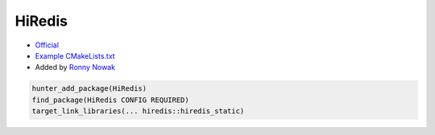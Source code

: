 .. spelling::

    HiRedis
    hiredis

.. index:: HiRedis

.. _pkg.HiRedis:

HiRedis
=======

-  `Official <https://github.com/redis/hiredis/>`__
-  `Example
   CMakeLists.txt <https://github.com/cpp-pm/hunter/blob/master/examples/HiRedis/CMakeLists.txt>`__
-  Added by `Ronny Nowak <https://github.com/Dargun>`__

.. code-block:: cmake

    hunter_add_package(HiRedis)
    find_package(HiRedis CONFIG REQUIRED)
    target_link_libraries(... hiredis::hiredis_static)
